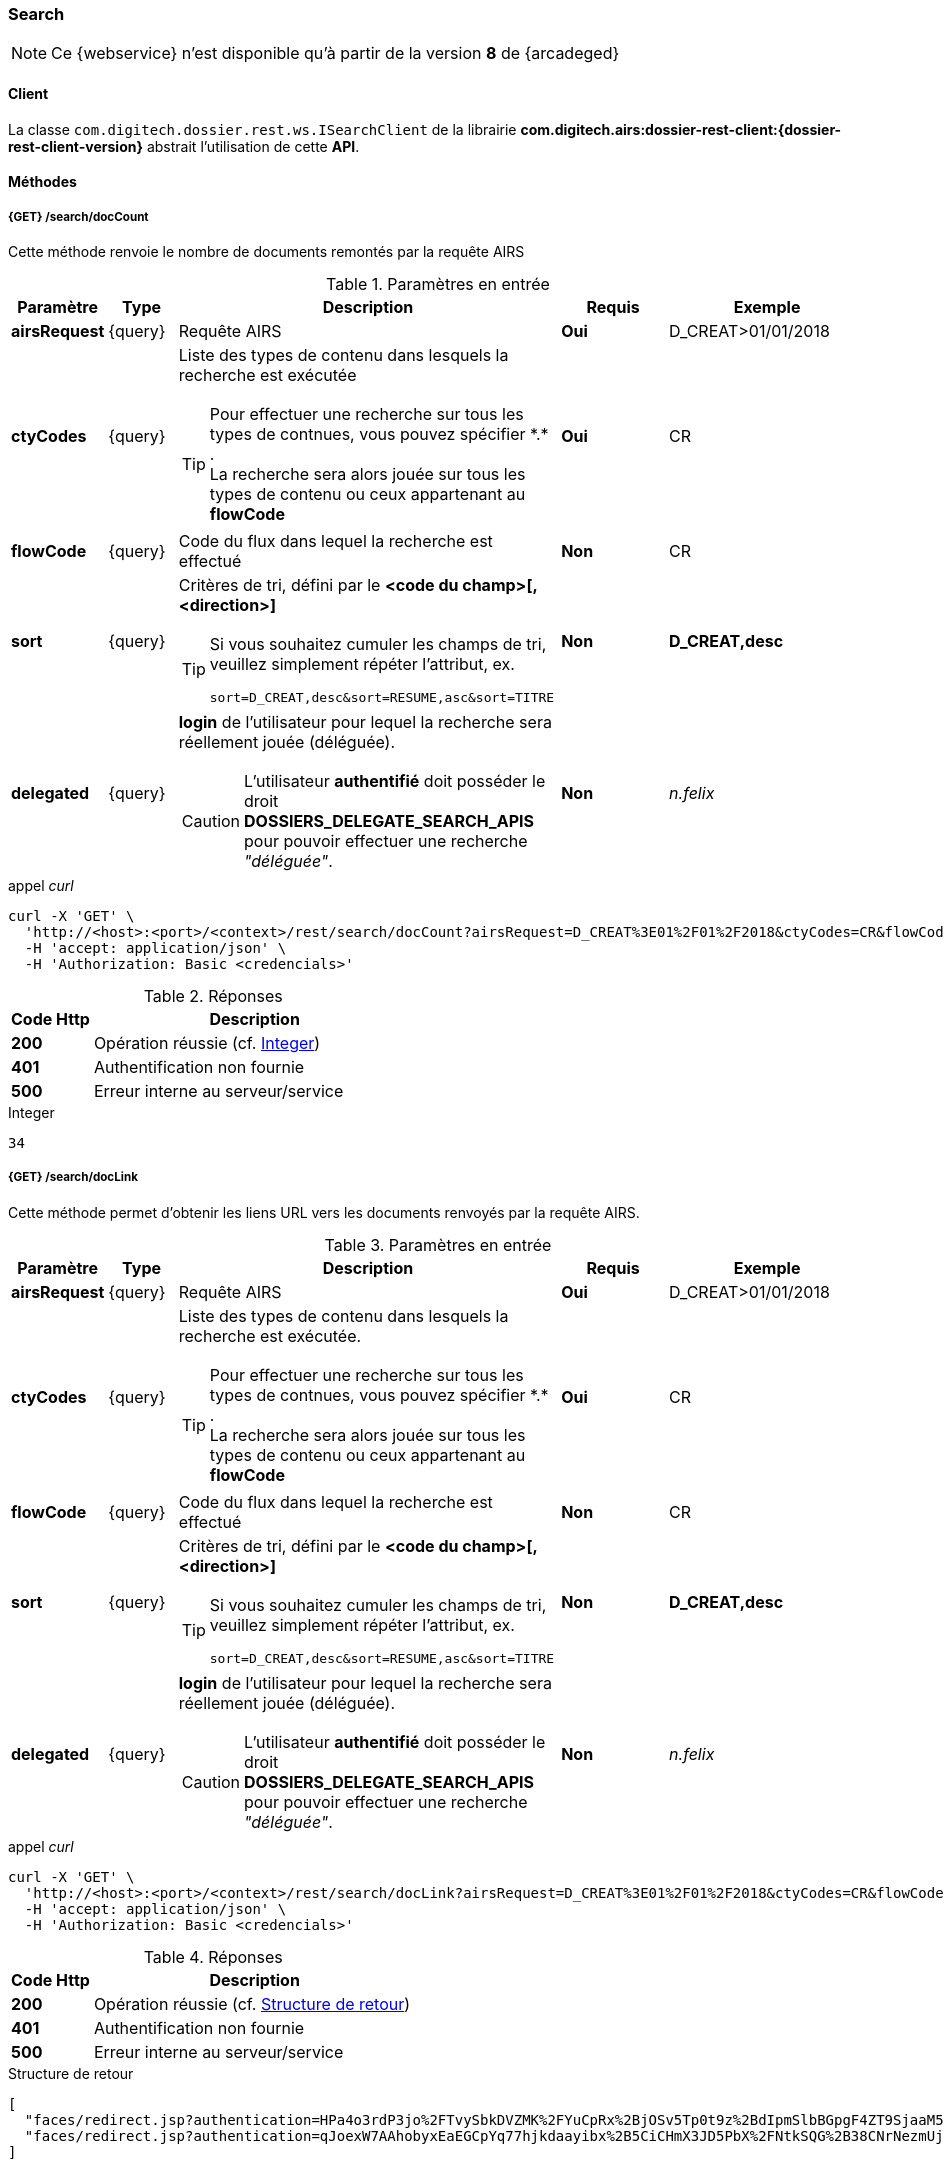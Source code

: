[[search_rest]]
=== Search

[NOTE]
====
Ce {webservice} n'est disponible qu'à partir de la version *8* de {arcadeged}
====

==== Client

La classe `com.digitech.dossier.rest.ws.ISearchClient` de la librairie *com.digitech.airs:dossier-rest-client:{dossier-rest-client-version}* abstrait
l'utilisation
de cette *API*.

==== Méthodes
===== {GET} /search/docCount

Cette méthode renvoie le nombre de documents remontés par la requête AIRS

[cols="1a,1a,4a,2a,3a",options="header"]
.Paramètres en entrée
|===
|Paramètre|Type|Description|Requis|Exemple
|*airsRequest*|{query}|Requête AIRS|[red]*Oui*|D_CREAT>01/01/2018
|*ctyCodes*|{query}|Liste des types de contenu dans lesquels la recherche est exécutée
[TIP]
====
Pour effectuer une recherche sur tous les types de contnues, vous pouvez spécifier \*.* . +
La recherche sera alors jouée sur tous les types de contenu ou ceux appartenant au *flowCode*
====
|[red]*Oui*|CR
|*flowCode*|{query}|Code du flux dans lequel la recherche est effectué|[green]*Non*|CR
|*sort*|{query}|Critères de tri, défini par le *<code du champ>[,<direction>]*
[TIP]
====
Si vous souhaitez cumuler les champs de tri, veuillez simplement répéter l'attribut, ex.
[source,text]
----
sort=D_CREAT,desc&sort=RESUME,asc&sort=TITRE
----
====
|[green]*Non*|*D_CREAT,desc*
|*delegated*|{query}|*login* de l'utilisateur pour lequel la recherche sera réellement jouée (déléguée).
[CAUTION]
====
L'utilisateur *[underline]#authentifié#* doit posséder le droit *DOSSIERS_DELEGATE_SEARCH_APIS* pour pouvoir effectuer une recherche _"déléguée"_.
====
|[green]*Non*|_n.felix_
|===

[source]
.appel _curl_
----
curl -X 'GET' \
  'http://<host>:<port>/<context>/rest/search/docCount?airsRequest=D_CREAT%3E01%2F01%2F2018&ctyCodes=CR&flowCode=CR' \
  -H 'accept: application/json' \
  -H 'Authorization: Basic <credencials>'
----

[cols="^1a,4a",options="header"]
.Réponses
|===
|Code Http|Description
|[lime]*200*|Opération réussie (cf. <<search_getdocCountjson_response>>)
|[red]*401*|Authentification non fournie
|[red]*500*|Erreur interne au serveur/service
|===

[[search_getdocCountjson_response]]
[source,text]
.Integer
----
34
----

===== {GET} /search/docLink

Cette méthode permet d'obtenir les liens URL vers les documents renvoyés par la requête AIRS.

[cols="1a,1a,4a,2a,3a",options="header"]
.Paramètres en entrée
|===
|Paramètre|Type|Description|Requis|Exemple
|*airsRequest*|{query}|Requête AIRS|[red]*Oui*|D_CREAT>01/01/2018
|*ctyCodes*|{query}|Liste des types de contenu dans lesquels la recherche est exécutée.
[TIP]
====
Pour effectuer une recherche sur tous les types de contnues, vous pouvez spécifier \*.* . +
La recherche sera alors jouée sur tous les types de contenu ou ceux appartenant au *flowCode*
====
|[red]*Oui*|CR
|*flowCode*|{query}|Code du flux dans lequel la recherche est effectué|[green]*Non*|CR
|*sort*|{query}|Critères de tri, défini par le *<code du champ>[,<direction>]*
[TIP]
====
Si vous souhaitez cumuler les champs de tri, veuillez simplement répéter l'attribut, ex.
[source,text]
----
sort=D_CREAT,desc&sort=RESUME,asc&sort=TITRE
----
====
|[green]*Non*|*D_CREAT,desc*
|*delegated*|{query}|*login* de l'utilisateur pour lequel la recherche sera réellement jouée (déléguée).
[CAUTION]
====
L'utilisateur *[underline]#authentifié#* doit posséder le droit *DOSSIERS_DELEGATE_SEARCH_APIS* pour pouvoir effectuer une recherche _"déléguée"_.
====
|[green]*Non*|_n.felix_
|===

[source]
.appel _curl_
----
curl -X 'GET' \
  'http://<host>:<port>/<context>/rest/search/docLink?airsRequest=D_CREAT%3E01%2F01%2F2018&ctyCodes=CR&flowCode=CR' \
  -H 'accept: application/json' \
  -H 'Authorization: Basic <credencials>'
----

[cols="^1a,4a",options="header"]
.Réponses
|===
|Code Http|Description
^|[lime]*200*|Opération réussie (cf. <<search_getdocLinkjson_response>>)
^|[red]*401*|Authentification non fournie
^|[red]*500*|Erreur interne au serveur/service
|===

[[search_getdocLinkjson_response]]
[source,json]
.Structure de retour
----
[
  "faces/redirect.jsp?authentication=HPa4o3rdP3jo%2FTvySbkDVZMK%2FYuCpRx%2BjOSv5Tp0t9z%2BdIpmSlbBGpgF4ZT9SjaaM5yiNjYtgZ4kuNmMit%2F2LyaaTta6zfYjRsEnfVqCIaXfQqrdxfjVXQNcpILl0f2I1L%2F%2Bovj2AsDD9r3x127k36wMF8MTOW3K8NMG5ouxH8k%3D&outcome=gotoDocumentUnitaire&docId=6868&flowCode=CR",
  "faces/redirect.jsp?authentication=qJoexW7AAhobyxEaEGCpYq77hjkdaayibx%2B5CiCHmX3JD5PbX%2FNtkSQG%2B38CNrNezmUjKGQc7uBjazIzQZwMAeQcgv7dhrpeJH64jAtkBbM37j279eWg2lcQltrqWGF2wqPXrsIejkUGwMqa4S3AQR1CSGHitW9owSwqmuFWXwM%3D&outcome=gotoDocumentUnitaire&docId=6867&flowCode=CR"
]
----

[IMPORTANT]
====
Les URL doivent être ajoutés à l'adresse http://<host>:<port>/<context>/ pour pouvoir être utilisées.
====

[[rest_search_results]]
===== {GET} /search/results

Cette méthode permet d'obtenir les métadonnées des documents renvoyés par la requête AIRS.

[cols="1a,1a,4a,2a,3a",options="header"]
.Paramètres en entrée
|===
|Paramètre|Type|Description|Requis|Exemple
|*airsRequest*|{query}|Requête AIRS|[red]*Oui*|D_CREAT>01/01/2018
|*ctyCodes*|{query}|Liste des types de contenu dans lesquels la recherche est exécutée
[TIP]
====
Pour effectuer une recherche sur tous les types de contnues, vous pouvez spécifier \*.* . +
La recherche sera alors jouée sur tous les types de contenu ou ceux appartenant au *flowCode*
====
|[red]*Oui*|CR
|*flowCode*|{query}|Code du flux dans lequel la recherche est effectué|[green]*Non*|CR
|*sort*|{query}|Critères de tri, défini par le *<code du champ>[,<direction>]*
[TIP]
====
Si vous souhaitez cumuler les champs de tri, veuillez simplement répéter l'attribut, ex.
[source,text]
----
sort=D_CREAT,desc&sort=RESUME,asc&sort=TITRE
----
====
|[green]*Non*|*D_CREAT,desc*
|*delegated*|{query}|*login* de l'utilisateur pour lequel la recherche sera réellement jouée (déléguée).
[CAUTION]
====
L'utilisateur *[underline]#authentifié#* doit posséder le droit *DOSSIERS_DELEGATE_SEARCH_APIS* pour pouvoir effectuer une recherche _"déléguée"_.
====
|[green]*Non*|_n.felix_
|===

[source]
.appel _curl_
----
curl -X 'GET' \
  'http://<host>:<port>/<context>/rest/search/results?airsRequest=D_CREAT%3E01%2F01%2F2018&ctyCodes=CR&flowCode=CR' \
  -H 'accept: application/json' \
  -H 'Authorization: Basic <credencials>'
----

[cols="^1a,4a",options="header"]
.Réponses
|===
|Code Http|Description
^|[lime]*200*|Opération réussie (cf. <<search_getresultsjson_response>>)
^|[red]*401*|Authentification non fournie
^|[red]*500*|Erreur interne au serveur/service
|===

[[search_getresultsjson_response]]
[source,json]
.WSSearchResultType
----
[
  {
    "refAirsId": 4372,
    "fields": [
      {
        "code": "D_MODIF",
        "field": "04/02/2021 17:04:36"
      },
      {
        "code": "CR_THEME",
        "field": "172"
      },
      {
        "code": "D_CREAT",
        "field": "13/01/2020 16:51:20"
      },
      {
        "code": "CR_DES",
        "field": "CR réu. transverse du lundi 13 janvier 2020-1"
      },
      {
        "code": "CR_REDACTEUR",
        "field": "7"
      },
      {
        "code": "CR_DATE",
        "field": "01/01/2022 0:00:00"
      },
      {
        "code": "CR_RESUME",
        "field": "CR réu. transverse du lundi 13 janvier 2020"
      },
      {
        "code": "T_PRIOR",
        "field": ""
      },
      {
        "code": "MULTI",
        "field": ""
      },
      {
        "code": "CORRES",
        "field": ""
      },
      {
        "code": "MASQUE_NUM",
        "field": ""
      }
    ]
  },
  {
    "refAirsId": 4473,
    "fields": [
      {
        "code": "D_MODIF",
        "field": "31/01/2020 14:20:19"
      },
      {
        "code": "CR_THEME",
        "field": "174"
      },
      {
        "code": "D_CREAT",
        "field": "31/01/2020 14:20:19"
      },
      {
        "code": "CR_DES",
        "field": "Café Sideral 3"
      },
      {
        "code": "CR_REDACTEUR",
        "field": "11"
      },
      {
        "code": "CR_DATE",
        "field": "31/01/2020 0:00:00"
      },
      {
        "code": "CR_RESUME",
        "field": "Compte rendu du 3ème café SIDERAL"
      },
      {
        "code": "T_PRIOR",
        "field": ""
      },
      {
        "code": "MULTI",
        "field": ""
      },
      {
        "code": "CORRES",
        "field": ""
      },
      {
        "code": "MASQUE_NUM",
        "field": ""
      }
    ]
  }
]
----
cf le chapitre <<appendix_search_results_v1>> pour une description de la structure de retour.

[[rest_search_results_v2]]
===== {GET} /search/v2/results

Tout comme l'API décrite dans le chapitre précédent (<<rest_search_results>>), cette méthode permet d'obtenir les métadonnées des documents renvoyés par
la requête AIRS, +
[underline]#mais# les résultats sont désormais paginées.

Ceci permet alors à l'appelant de gérer comme il le souhaite le nombre de résultats à récupérer, comme naviguer parmi ces résultats, ...

[cols="1a,1a,4a,2a,3a",options="header"]
.Paramètres en entrée
|===
|Paramètre|Type|Description|Requis|Exemple
|*airsRequest*|{query}|Requête AIRS|[red]*Oui*|D_CREAT>01/01/2018
|*ctyCodes*|{query}|Liste des types de contenu dans lesquels la recherche est exécutée
[TIP]
====
Pour effectuer une recherche sur tous les types de contnues, vous pouvez spécifier \*.* . +
La recherche sera alors jouée sur tous les types de contenu ou ceux appartenant au *flowCode*
====
|[red]*Oui*|CR
|*flowCode*|{query}|Code du flux dans lequel la recherche est effectué|[green]*Non*|CR
|*page*|{query}|Numéro de page souhaitée (voir la |[green]*Non*, défaut : *0*|
|*size*|{query}|nombre de résultats maximum renvoyés|[green]*Non*, défaut : *20*|
|*sort*|{query}|Critères de tri, défini par le *<code du champ>[,<direction>]*
[TIP]
====
Si vous souhaitez cumuler les champs de tri, veuillez simplement répéter l'attribut, ex.
[source,text]
----
sort=D_CREAT,desc&sort=RESUME,asc&sort=TITRE
----
====
|[green]*Non*|*D_CREAT,desc*
|*delegated*|{query}|*login* de l'utilisateur pour lequel la recherche sera réellement jouée (déléguée).
[CAUTION]
====
L'utilisateur *[underline]#authentifié#* doit posséder le droit *DOSSIERS_DELEGATE_SEARCH_APIS* pour pouvoir effectuer une recherche _"déléguée"_.
====
|[green]*Non*|_n.felix_
|===

[source]
.appel _curl_
----
curl -X 'GET' \
  'http://pc-nfe2.digitech.lan:7381/dossier81/rest/search/v2/results?airsRequest=D_CREAT%3C24%2F12%2F2024&ctyCodes=%2A.%2A&page=1&size=50' \
  -H 'accept: application/json' \
  -H 'Authorization: Basic <credencials>'
----

[cols="^1a,4a",options="header"]
.Réponses
|===
|Code Http|Description
^|[lime]*200*|Opération réussie (cf. <<search_getresultsjson_response_v2>>)
^|[red]*401*|Authentification non fournie
^|[red]*500*|Erreur interne au serveur/service
|===

[[search_getresultsjson_response_v2]]
[source,json]
.PageableSearchResults
----
{
  "documents": [
    {
      "id": 1040,
      "ctCode": "PRO_CLIENT",
      "fields": [
        {
          "code": "PRO_DETAILS",
          "field": ""
        },
        {
          "code": "D_MODIF",
          "field": "14/11/2018 11:16:07"
        },
        {
          "code": "PRO_CLI_SATISF",
          "field": ""
        },
        {
          "code": "PRO_CLI_CONTACT10",
          "field": ""
        },
        {
          "code": "PRO_CLI_INES",
          "field": "Non défini"
        },
        {
          "code": "PRO_CLI_CONTACT9",
          "field": ""
        },
        {
          "code": "PRO_CLI_CONTACT8",
          "field": ""
        },
        {
          "code": "PRO_CLI_CONTACT7",
          "field": ""
        },
        {
          "code": "D_CREAT",
          "field": "25/04/2017 17:02:43"
        },
        {
          "code": "PRO_CLI_ENT",
          "field": "153"
        }
      ]
    },
    {
      "id": 1153,
      "ctCode": "PRO_AFFAIRE",
      "fields": [
        {
          "code": "PRO_AFF_TYPE",
          "field": "7"
        },
        {
          "code": "PRO_DETAILS",
          "field": "Commande via UGAP des licences : Délib + eDélib + Webdélib + Mobilité sous Windows (pour remplacer Qualigraf, notez que cette partie a été mise à part avec un délai de livraison fixé au 28/02/2018 afin de nous laisser le temps de développer l'outil attendu pour fin d'année, cela permettra de ne pas bloquer la facturation sur le reste). \nLa commande SCC inclut également les prestations permettant d'initialiser le projet et de facturer : RLC, etude et cr + installation pour 7 K€\n\nLe client est en train de préparer un marché négocié en direct avec nous pour le reste des prestations"
        },
        {
          "code": "D_MODIF",
          "field": "15/06/2017 11:11:38"
        },
        {
          "code": "PRO_APP_MEP_SRV_HEBERG",
          "field": ""
        },
        {
          "code": "PRO_AFF_COM_NUM",
          "field": ""
        },
        {
          "code": "PRO_AFF_NOM",
          "field": "Délib"
        }
      ]
    }
  ],
  "page": {
    "size": 50,
    "number": 1,
    "totalResults": 3544,
    "totalPages": 71
  }
}
----
cf le chapitre <<appendix_search_results_v2>> pour une description de la structure de retour.

[[rest_full_text_search_results]]
===== {GET} /search/fullTextResults

Cette méthode permet d'obtenir les métadonnées des documents renvoyés par une requête *full-text* / *Plein-texte*. +
Cette recherche peut être complétée avec des critères de recherche *AIRS*.

Tout comme l'<<rest_search_results_v2,API>> décrite précédemment, les résultats sont [underline]#paginées#.

[CAUTION]
====
Dans la réponse, l'attribut *page.totalResults* (et donc *page.totalPages*) comptabilise [underline]#seulment# les résultats bruts de la recherche
*full-text*.

Ce résultat est potentiellement erroné/surévalué car :

* les droits documentaires ne sont calculés qu'au fil de l'eau (de la récupération des résultats)
* les critères additionnels (attribut *airsRequest*) ne sont appliqués également qu'à chaque récupération unitaire.

En cas d'appel de l'API sur une *page* (_attribut_) trop éloignée, les 2 attributs (*totalResults* et *totalPages*) seront ré-évaluées à leur valeur réelle.
====

[cols="1a,1a,4a,2a,3a",options="header"]
.Paramètres en entrée
|===
|Paramètre|Type|Description|Requis|Exemple
|*query*|{query}|Requête *full-text*|[red]*Oui*|_Digitech entreprise_
|*ctyCodes*|{query}|Liste des types de contenu dans lesquels la recherche est exécutée
[TIP]
====
Pour effectuer une recherche sur tous les types de contnues, vous pouvez spécifier \*.* . +
La recherche sera alors jouée sur tous les types de contenu ou ceux appartenant au *flowCode*
====
|[red]*Oui*|CR
|*flowCode*|{query}|Code du flux dans lequel la recherche est effectué|[green]*Non*|DEM_CONGE
|*airsRequest*|{query}|Requête AIRS|[green]*Non*|D_CREAT>01/01/2018
|*page*|{query}|Numéro de page souhaitée (voir la |[green]*Non*, défaut : *0*|
|*size*|{query}|nombre de résultats maximum renvoyés|[green]*Non*, défaut : *20*|
|*delegated*|{query}|*login* de l'utilisateur pour lequel la recherche sera réellement jouée (déléguée).
[CAUTION]
====
L'utilisateur *[underline]#authentifié#* doit posséder le droit *DOSSIERS_DELEGATE_SEARCH_APIS* pour pouvoir effectuer une recherche _"déléguée"_.
====
|[green]*Non*|_n.felix_
|===

[source]
.appel _curl_
----
curl -X 'GET' \
  'http://pc-nfe2.digitech.lan:7390/arcadeged90/rest/search/fullTextResults?query=digitech%20entreprise&ctyCodes=%2A.%2A&flowCode=CR&airsRequest=CR_DES%20%3D%20%22Sideral%20Ecologie%22&page=0' \
  -H 'accept: application/json' \
  -H 'Authorization: Basic <credencials>'
----

[cols="^1a,4a",options="header"]
.Réponses
|===
|Code Http|Description
^|[lime]*200*|Opération réussie (cf. <<search_getresultsjson_response_v2>>)
^|[red]*401*|Authentification non fournie
^|[red]*500*|Erreur interne au serveur/service
^|[red]*503*|Si le service *full-text* n'est pas disponible
|===

[[search_getfulltextresultsjson_response]]
[source,json]
.PageableFullTextSearchResults
----
{
  "documents": [
    {
      "id": 2724,
      "ctCode": "CR",
      "ctLabel": "Compte-Rendy",
      "fields": [
        {
          "code": "D_MODIF",
          "label": "Date de modification",
          "field": "28/09/2018 16:33:13"
        },
        {
          "code": "CR_THEME",
          "label": "Thème",
          "field": "173"
        },
        {
          "code": "D_CREAT",
          "label": "Date de création",
          "field": "28/09/2018 16:33:13"
        },
        {
          "code": "CR_DES",
          "label": "Désignation",
          "field": "Sideral Ecologie"
        },
        {
          "code": "CR_REDACTEUR",
          "label": "Rédacteur",
          "field": "7"
        },
        {
          "code": "CR_DATE",
          "label": "Date",
          "field": "28/09/2018 0:00:00"
        },
        {
          "code": "CR_RESUME",
          "label": "Résumé",
          "field": "CR de la 1e réunion du groupe"
        }
      ],
      "attachmentId": 2585,
      "score": 5.2279444,
      "fragment": "Quelques propositions Application directe N&eacute;cessitant &eacute;changes avec la direction (et avec les DP) Disposer pour <span class=\"highlight highlight1\">Digitech</span> d&rsquo;un container ext&eacute;rieur pour les papiers X - si non propos&eacute; par la ville, recourir &agrave; une association pour la r&eacute;cup&eacute;ration..."
    }
  ],
  "page": {
    "size": 1,
    "number": 0,
    "totalResults": 1,
    "totalPages": 1
  }
}
----
cf le chapitre <<appendix_fulltext_search_results>> pour une description de la structure de retour.